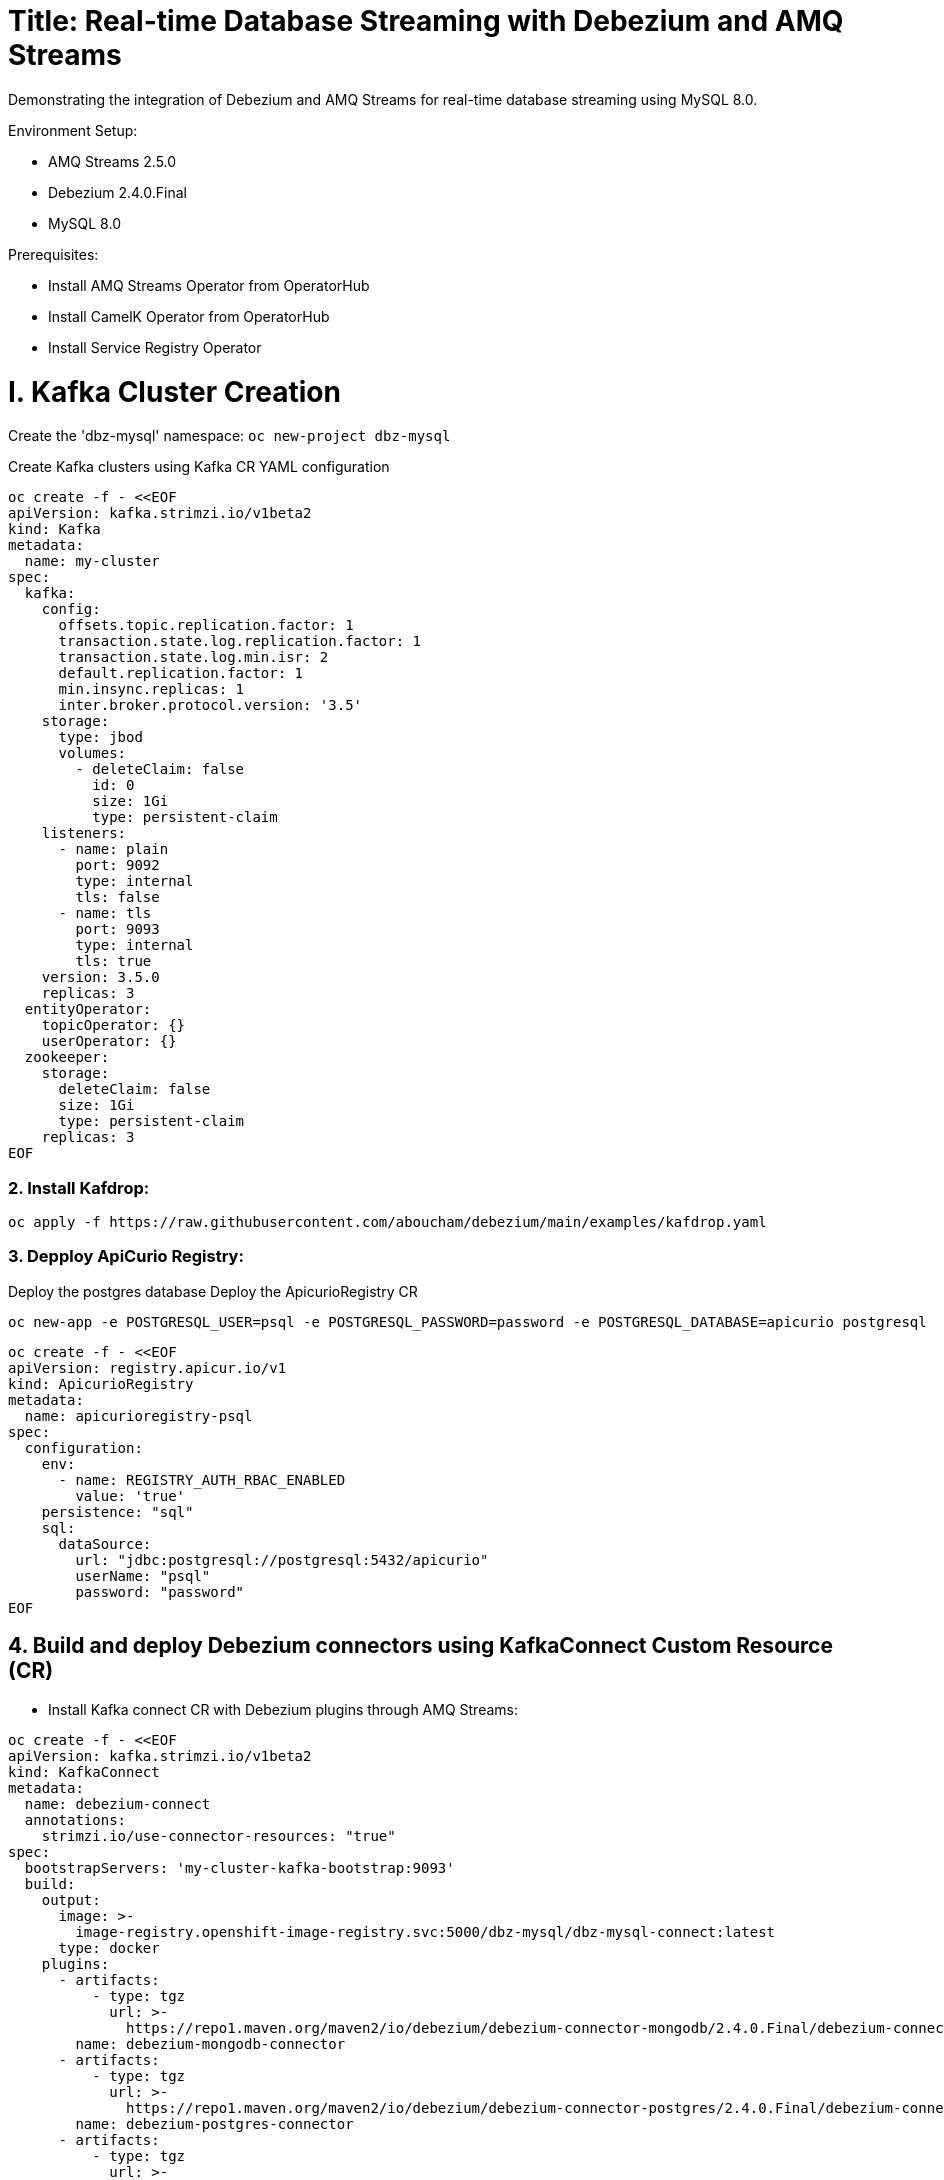 # Title: Real-time Database Streaming with Debezium and AMQ Streams
Demonstrating the integration of Debezium and AMQ Streams for real-time database streaming using MySQL 8.0.

Environment Setup:

- AMQ Streams 2.5.0
- Debezium 2.4.0.Final
- MySQL 8.0

Prerequisites:

- Install AMQ Streams Operator from OperatorHub
- Install CamelK Operator from OperatorHub
- Install Service Registry Operator 


# I. Kafka Cluster Creation

Create the 'dbz-mysql' namespace: `oc new-project dbz-mysql`

Create Kafka clusters using Kafka CR YAML configuration

[source, yaml,indent=0]
----
    oc create -f - <<EOF
    apiVersion: kafka.strimzi.io/v1beta2
    kind: Kafka
    metadata:
      name: my-cluster
    spec:
      kafka:
        config:
          offsets.topic.replication.factor: 1
          transaction.state.log.replication.factor: 1
          transaction.state.log.min.isr: 2
          default.replication.factor: 1
          min.insync.replicas: 1
          inter.broker.protocol.version: '3.5'
        storage:
          type: jbod
          volumes:
            - deleteClaim: false
              id: 0
              size: 1Gi
              type: persistent-claim
        listeners:
          - name: plain
            port: 9092
            type: internal
            tls: false
          - name: tls
            port: 9093
            type: internal
            tls: true
        version: 3.5.0
        replicas: 3
      entityOperator:
        topicOperator: {}
        userOperator: {}
      zookeeper:
        storage:
          deleteClaim: false
          size: 1Gi
          type: persistent-claim
        replicas: 3
    EOF
----

### 2. Install Kafdrop:

[source, yaml,indent=0]
----
oc apply -f https://raw.githubusercontent.com/aboucham/debezium/main/examples/kafdrop.yaml
----

### 3. Depploy ApiCurio Registry:

Deploy the postgres database
Deploy the ApicurioRegistry CR
[source, yaml,indent=0]
----
oc new-app -e POSTGRESQL_USER=psql -e POSTGRESQL_PASSWORD=password -e POSTGRESQL_DATABASE=apicurio postgresql
----
[source, yaml,indent=0]
----
oc create -f - <<EOF
apiVersion: registry.apicur.io/v1
kind: ApicurioRegistry
metadata:
  name: apicurioregistry-psql
spec:
  configuration:
    env:
      - name: REGISTRY_AUTH_RBAC_ENABLED
        value: 'true'
    persistence: "sql"
    sql:
      dataSource:
        url: "jdbc:postgresql://postgresql:5432/apicurio"
        userName: "psql"
        password: "password"
EOF
----


## 4. Build and deploy Debezium connectors using KafkaConnect Custom Resource (CR)

- Install Kafka connect CR with Debezium plugins through AMQ Streams:


[source, yaml,indent=0]
----
oc create -f - <<EOF
apiVersion: kafka.strimzi.io/v1beta2
kind: KafkaConnect
metadata:
  name: debezium-connect
  annotations:
    strimzi.io/use-connector-resources: "true"
spec:
  bootstrapServers: 'my-cluster-kafka-bootstrap:9093'
  build:
    output:
      image: >-
        image-registry.openshift-image-registry.svc:5000/dbz-mysql/dbz-mysql-connect:latest
      type: docker
    plugins:
      - artifacts:
          - type: tgz
            url: >-
              https://repo1.maven.org/maven2/io/debezium/debezium-connector-mongodb/2.4.0.Final/debezium-connector-mongodb-2.4.0.Final-plugin.tar.gz
        name: debezium-mongodb-connector
      - artifacts:
          - type: tgz
            url: >-
              https://repo1.maven.org/maven2/io/debezium/debezium-connector-postgres/2.4.0.Final/debezium-connector-postgres-2.4.0.Final-plugin.tar.gz
        name: debezium-postgres-connector
      - artifacts:
          - type: tgz
            url: >-
              https://repo1.maven.org/maven2/io/debezium/debezium-connector-mysql/2.4.0.Final/debezium-connector-mysql-2.4.0.Final-plugin.tar.gz
        name: debezium-mysql-connector
      - artifacts:
          - type: tgz
            url: >-
              https://repo1.maven.org/maven2/io/apicurio/apicurio-registry-distro-connect-converter/2.4.2.Final/apicurio-registry-distro-connect-converter-2.4.2.Final.tar.gz
        name: apicurio-registry-distro-connect-converter
  config:
    config.storage.replication.factor: -1
    config.storage.topic: debezium-connect-configs
    group.id: debezium-connect-cluster
    offset.storage.replication.factor: -1
    offset.storage.topic: debezium-connect-offsets
    status.storage.replication.factor: -1
    status.storage.topic: debezium-connect-status
  replicas: 1
  tls:
    trustedCertificates:
      - certificate: ca.crt
        secretName: my-cluster-cluster-ca-cert
  version: 3.5.0
EOF
----

TIP: Enable `use-connector-resources` to instantiate Kafka connectors through specific custom resources:
`oc annotate kafkaconnects2is my-connect-cluster strimzi.io/use-connector-resources=true`

NOTE: Multiple instances attempting to use the same internal topics will cause unexpected errors, so you must change the values of these properties for each instance.


### Check

[source, yaml,indent=0]
----
oc get kc debezium-connect -o yaml | yq '.status.connectorPlugins'
----

## 3. Deploy pre-populated MySQL instance

#### Configure credentials for the database:

[source, yaml,indent=0]
----
oc new-app \
    -e MYSQL_ROOT_PASSWORD=debezium \
    -e MYSQL_USER=mysqluser \
    -e MYSQL_PASSWORD=mysqlpw \
    -e MYSQL_DATABASE=inventory \
    mysql:8.0-el9
----

[source, yaml,indent=0]
----
oc rsh `oc get pods -l deployment=mysql -o name` mysql -u mysqluser -pmysqlpw inventory
----
[source, yaml,indent=0]
----
CREATE TABLE products
(
    id INT PRIMARY KEY NOT NULL,
    name VARCHAR(100),
    model VARCHAR(100),
    price INT
);


INSERT INTO products VALUES (1, 'LenovoT41', 'Lenovo T 41', 3);
INSERT INTO products VALUES (2, 'LenovoT41', 'Lenovo UT 41', 45);
INSERT INTO products VALUES (3, 'DELL', 'DELL 41', 45);
----

# II - Kafka Connector CR: Create KC with MYSQL Connector:

[source, yaml,indent=0]
----
oc create -f - <<EOF
apiVersion: kafka.strimzi.io/v1beta2
kind: KafkaConnector
metadata:
  labels:
    strimzi.io/cluster: debezium-connect
  name: mysql-connector
spec:
  class: io.debezium.connector.mysql.MySqlConnector
  tasksMax: 1
  autoRestart:
    enabled: true
  config:
    database.hostname: mysql
    database.port: 3306
    database.user: root
    database.password: debezium
    database.server.id: 184057
    database.whitelist: inventory
    database.names: inventory
    include.schema.changes: false
    schema.history.internal.kafka.topic: schemahistory.fullfillment
    schema.history.internal.kafka.bootstrap.servers: 'my-cluster-kafka-bootstrap:9092'
    topic.prefix: mysql
    topic.creation.default.replication.factor: 1
    topic.creation.default.partitions: 1
EOF
----

#### Check Status:

[source, yaml,indent=0]
----
oc get kctr
NAME              CLUSTER             CONNECTOR CLASS                              MAX TASKS   READY
mysql-connector   dbz-mysql-connect   io.debezium.connector.mysql.MySqlConnector   1           True
----

[source, yaml,indent=0]
----
oc get kctr mysql-connector -o yaml | yq '.status'
----

[source, yaml,indent=0]
----
status:
  conditions:
  - lastTransitionTime: "2023-10-24T12:12:59.267139132Z"
    status: "True"
    type: Ready
  connectorStatus:
    connector:
      state: RUNNING
      worker_id: 10.131.0.22:8083
    name: mysql-connector
    tasks:
    - id: 0
      state: RUNNING
      worker_id: 10.131.0.22:8083
    type: source
  observedGeneration: 1
  tasksMax: 1
  topics:
  - mysql.inventory.products
----


#### Debugging using Rest API:

Check the complete stacktrace in case of error in the status:


[source, yaml,indent=0]
----
oc exec -i debezium-connect-connect-0 -- curl debezium-connect-connect-0.debezium-connect-connect.dbz-mysql.svc:8083/connectors
----
[source, yaml,indent=0]
----
["mysql-connector"] 
----

[source, yaml,indent=0]
----
oc exec -i debezium-connect-connect-0 -- curl debezium-connect-connect-0.debezium-connect-connect.dbz-mysql.svc:8083/connectors/mysql-connector/status
----
[source, yaml,indent=0]
----
{"name":"mysql-connector","connector":{"state":"RUNNING","worker_id":"debezium-connect-connect-0.debezium-connect-connect.dbz-mysql.svc:8083"},"tasks":[{"id":0,"state":"RUNNING","worker_id":"debezium-connect-connect-0.debezium-connect-connect.dbz-mysql.svc:8083"}],"type":"source"}
----

Validate a configuration in case of error:

[source, yaml,indent=0]
----
oc exec -i debezium-connect-connect-0 -- curl -X PUT \
    -H "Accept:application/json" \
    -H "Content-Type:application/json" \
    http://debezium-connect-connect:8083/connector-plugins/MongoDbConnector/config/validate/ -d @- <<'EOF'
{
        "connector.class": "io.debezium.connector.mongodb.MongoDbConnector",
        "name": "mongodbconnector",
        "tasks.max": "1",
        "mongodb.hosts": "rs0/mongodb:27017",
        "mongodb.name": "dbserver1",
        "mongodb.user" : "debezium",
        "mongodb.password" : "dbz",
        "database.whitelist" : "inventory",
        "database.history.kafka.bootstrap.servers" : "my-cluster-kafka-bootstrap:9092"
}
EOF
----

# III - Add signal configuration and trigger ad hoc snapshot:

[source, yaml,indent=0]
----
oc rsh `oc get pods -l deployment=mysql -o name` mysql -u mysqluser -pmysqlpw inventory
----

The following example shows a CREATE TABLE command that creates a three-column `debezium_signal` table:

[source, yaml,indent=0]
----
CREATE TABLE debezium_signal (id VARCHAR(42) PRIMARY KEY, type VARCHAR(32) NOT NULL, data VARCHAR(2048) NULL);
----

Let's create a new table to test the signal mechanism

[source, yaml,indent=0]
----
oc rsh `oc get pods -l deployment=mysql -o name` mysql -u mysqluser -pmysqlpw inventory

CREATE TABLE customers (
  id SERIAL,
  first_name VARCHAR(255) NOT NULL,
  last_name VARCHAR(255) NOT NULL,
  email VARCHAR(255) NOT NULL,
  PRIMARY KEY(id)
);


INSERT INTO customers VALUES (1, 'Test1', 'TEST1', 'test@test.com');
INSERT INTO customers VALUES (2, 'Test2', 'TEST2', 'test@test.com');
INSERT INTO customers VALUES (3, 'Test2', 'TEST3', 'test@test.com');
----

- Add Signal Config to kafka Connector CR:

[source, yaml,indent=0]
----
oc apply -f https://raw.githubusercontent.com/aboucham/debezium/main/examples/kc-mysql-connector-signal.yaml
----

[source, yaml,indent=0]
----
    signal.kafka.topic: mysql.debezium_signal
    signal.kafka.bootstrap.servers: 'my-cluster-kafka-bootstrap:9092'
    signal.enabled.channels: 'source,kafka,jmx'
    signal.data.collection: inventory.debezium_signal
----


LOGS:

[source, yaml,indent=0]
----
dbz-mysql-connect-connect-746b688cbb-p2xvf dbz-mysql-connect-connect 2023-10-25 08:23:03,638 WARN [mysql-connector|task-0] [Consumer clientId=e79dab95-01b5-41d2-ad70-4662e56fa6a6, groupId=kafka-signal] Error while fetching metadata with correlation id 1 : {mysql.debezium_signal=LEADER_NOT_AVAILABLE} (org.apache.kafka.clients.NetworkClient) [debezium-mysqlconnector-mysql-SignalProcessor]
dbz-mysql-connect-connect-746b688cbb-p2xvf dbz-mysql-connect-connect 2023-10-25 08:23:03,638 INFO [mysql-connector|task-0] [Consumer clientId=e79dab95-01b5-41d2-ad70-4662e56fa6a6, groupId=kafka-signal] Cluster ID: DO1r2ddtQNKzZwOKSJnGhg (org.apache.kafka.clients.Metadata) [debezium-mysqlconnector-mysql-SignalProcessor]
dbz-mysql-connect-connect-746b688cbb-p2xvf dbz-mysql-connect-connect 2023-10-25 08:23:03,640 INFO [mysql-connector|task-0] [Consumer clientId=e79dab95-01b5-41d2-ad70-4662e56fa6a6, groupId=kafka-signal] Discovered group coordinator my-cluster-kafka-0.my-cluster-kafka-brokers.dbz-mysql.svc:9092 (id: 2147483647 rack: null) (org.apache.kafka.clients.consumer.internals.ConsumerCoordinator) [debezium-mysqlconnector-mysql-SignalProcessor]
dbz-mysql-connect-connect-746b688cbb-p2xvf dbz-mysql-connect-connect 2023-10-25 08:23:03,645 INFO [mysql-connector|task-0] [Consumer clientId=e79dab95-01b5-41d2-ad70-4662e56fa6a6, groupId=kafka-signal] Found no committed offset for partition mysql.debezium_signal-0 (org.apache.kafka.clients.consumer.internals.ConsumerCoordinator) [debezium-mysqlconnector-mysql-SignalProcessor]
----

### Trigger Snapshot:

[source, yaml,indent=0]
----
#!/usr/bin/env bash
STRIMZI_IMAGE="registry.redhat.io/amq7/amq-streams-kafka-32-rhel8:2.2.0"
krun() { kubectl run krun-"$(date +%s)" -it --rm --restart="Never" --image="$STRIMZI_IMAGE" -- "$@"; }

krun bin/kafka-console-producer.sh --bootstrap-server my-cluster-kafka-bootstrap:9092 --topic mysql.debezium_signal --property parse.key=true --property key.separator=:
---
Once the following message is displayed `If you don't see a command prompt, try pressing enter`, you could sent the following message by copy and paste:

[source, yaml,indent=0]
----
mysql:{"type":"execute-snapshot","data": {"data-collections": ["inventory.customers"], "type": "INCREMENTAL"}}
----

## Managing schema with ApiCurio Registry:

### Source DBZ / Sink Kamelet - AVRO Converter:

Add the following lines to the kafkaConnector CR for Avro converter:

[source, yaml,indent=0]
----
oc apply -f https://raw.githubusercontent.com/aboucham/debezium/main/examples/kc-mysql-connector-signal-sr-avro.yaml
----
[source, yaml,indent=0]
----
    key.converter: io.apicurio.registry.utils.converter.AvroConverter
    key.converter.apicurio.registry.url: http://apicurioregistry-psql-service:8080/apis/registry/v2
    key.converter.apicurio.registry.auto-register: true
    key.converter.apicurio.registry.find-latest: true
    value.converter: io.apicurio.registry.utils.converter.AvroConverter
    value.converter.apicurio.registry.url: http://apicurioregistry-psql-service:8080/apis/registry/v2
    value.converter.apicurio.registry.auto-register: true
    value.converter.apicurio.registry.find-latest: true
----


- Deploy Kamelet/KameletBinding with ApiCurio Registry AVRO handling:

[source, yaml,indent=0]
----
oc apply -f https://raw.githubusercontent.com/aboucham/debezium/main/examples/kafka-apicurio-registry-avro-source.kamelet.yaml
----

[source, yaml,indent=0]
----
oc create -f - <<EOF
apiVersion: camel.apache.org/v1alpha1
kind: KameletBinding
metadata:
  name: kafka-ar-avro-source
spec:
  sink:
    ref:
      apiVersion: camel.apache.org/v1alpha1
      kind: Kamelet
      name: log-sink
  source:
    properties:
      apicurioRegistryUrl: 'http://apicurioregistry-psql-service:8080/apis/registry/v2'
      bootstrapServers: 'my-cluster-kafka-bootstrap:9092'
      topic: mysql.inventory.customers
    ref:
      apiVersion: camel.apache.org/v1alpha1
      kind: Kamelet
      name: kafka-apicurio-registry-avro-source
EOF
----


### Logs:

[source, yaml,indent=0]
----
kafka-ar-avro-source-58b5d84f44-2vkkr integration 2023-12-07 09:35:07,525 INFO  [info] (Camel (camel-1) thread #1 - KafkaConsumer[mysql.inventory.customers]) Exchange[ExchangePattern: InOnly, BodyType: org.apache.avro.generic.GenericData.Record, Body: {"before": null, "after": {"id": 11, "first_name": "Test11", "last_name": "TEST11", "email": "test@test.com"}, "source": {"version": "2.4.0.Final", "connector": "mysql", "name": "mysql", "ts_ms": 1701941706000, "snapshot": "false", "db": "inventory", "sequence": null, "table": "customers", "server_id": 1, "gtid": null, "file": "binlog.000002", "pos": 7087, "row": 0, "thread": 51, "query": null}, "op": "c", "ts_ms": 1701941706962, "transaction": null}]
----

### Source DBZ / Sink Kamelet - JSON Converter:

- Add the following lines to the kafkaConnector CR for json converter:

[source, yaml,indent=0]
----
oc apply -f https://raw.githubusercontent.com/aboucham/debezium/main/examples/kc-mysql-connector-signal-sr-json.yaml
----
[source, yaml,indent=0]
----
    key.converter: io.apicurio.registry.utils.converter.ExtJsonConverter
    key.converter.apicurio.registry.url: http://apicurioregistry-psql-service:8080/apis/registry/v2
    key.converter.apicurio.registry.auto-register: true
    key.converter.apicurio.registry.find-latest: true
    value.converter: io.apicurio.registry.utils.converter.ExtJsonConverter
    value.converter.apicurio.registry.url: http://apicurioregistry-psql-service:8080/apis/registry/v2
    value.converter.apicurio.registry.auto-register: true
    value.converter.apicurio.registry.find-latest: true
----

- Deploy Kamelet/KameletBinding with ApiCurio Registry Jsonschema handling:

[source, yaml,indent=0]
----
oc apply -f https://raw.githubusercontent.com/aboucham/debezium/main/examples/kafka-apicurio-registry-json-source.kamelet.yaml
----

[source, yaml,indent=0]
----
oc create -f - <<EOF
apiVersion: camel.apache.org/v1alpha1
kind: KameletBinding
metadata:
  name: kafkatopic-apicurio-registry-log
spec:
  source:
    ref:
      kind: Kamelet
      apiVersion: camel.apache.org/v1alpha1
      name: kafka-apicurio-registry-source
    properties:
      bootstrapServers: "my-cluster-kafka-bootstrap:9092"
      topic: "mysql.inventory.customers"
      apicurioRegistryUrl: "http://apicurioregistry-psql-service:8080/apis/registry/v2"
  sink:
    ref:
      apiVersion: camel.apache.org/v1alpha1
      kind: Kamelet
      name: log-sink
EOF
----



